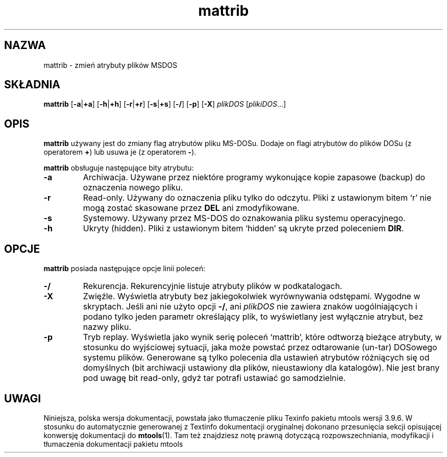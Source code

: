 .\" {PTM/WK/0.1/15-07-1999/"zmień atrybuty plików MSDOS"}
.TH mattrib 1 "15 lipca 1999" mtools-3.9.6
.SH NAZWA
mattrib - zmień atrybuty plików MSDOS
.SH SKŁADNIA
.BR mattrib " [" -a | +a "] ["-h | +h "] [" -r | +r ]
.RB [ -s | +s "] [" -/ "] [" -p "] [" -X ]
.IR plikDOS " [" plikiDOS ...]
.SH OPIS
\fBmattrib\fR używany jest do zmiany flag atrybutów pliku MS-DOSu.
Dodaje on flagi atrybutów do plików DOSu (z operatorem \fB+\fR) lub usuwa je
(z operatorem \fB-\fR).
.PP
\fBmattrib\fR obsługuje następujące bity atrybutu:
.TP
.B -a
Archiwacja. Używane przez niektóre programy wykonujące kopie zapasowe
(backup) do oznaczenia nowego pliku.
.TP
.B -r
Read-only. Używany do oznaczenia pliku tylko do odczytu. Pliki
z ustawionym bitem `r' nie mogą zostać skasowane przez \fBDEL\fR ani
zmodyfikowane.
.TP
.B -s
Systemowy. Używany przez MS-DOS do oznakowania pliku systemu
operacyjnego.
.TP
.B -h
Ukryty (hidden). Pliki z ustawionym bitem `hidden' są ukryte przed poleceniem
\fBDIR\fR.
.SH OPCJE
\fBmattrib\fR posiada następujące opcje linii poleceń:
.TP
.B \-/
Rekurencja. Rekurencyjnie listuje atrybuty plików w podkatalogach.
.TP
.B -X
Zwięźle. Wyświetla atrybuty bez jakiegokolwiek wyrównywania odstępami.
Wygodne w skryptach. Jeśli ani nie użyto opcji \fB-/\fR, ani \fIplikDOS\fR
nie zawiera znaków uogólniających i podano tylko jeden parametr określający
plik, to wyświetlany jest wyłącznie atrybut, bez nazwy pliku.
.TP
.B -p
Tryb replay.
Wyświetla jako wynik serię poleceń `mattrib', które odtworzą bieżące atrybuty,
w stosunku do wyjściowej sytuacji, jaka może powstać przez odtarowanie
(un-tar) DOSowego systemu plików. Generowane są tylko polecenia dla
ustawień atrybutów różniących się od domyślnych (bit archiwacji ustawiony
dla plików, nieustawiony dla katalogów). Nie jest brany pod uwagę bit
read-only, gdyż tar potrafi ustawiać go samodzielnie.
.SH UWAGI
Niniejsza, polska wersja dokumentacji, powstała jako tłumaczenie pliku
Texinfo pakietu mtools wersji 3.9.6. W stosunku do automatycznie generowanej
z Textinfo dokumentacji oryginalnej dokonano przesunięcia sekcji opisującej
konwersję dokumentacji do \fBmtools\fR(1). Tam też znajdziesz notę prawną
dotyczącą rozpowszechniania, modyfikacji i tłumaczenia dokumentacji pakietu
mtools

